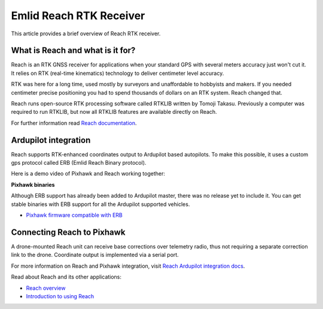 .. _common-reach-rtk-receiver:

========================
Emlid Reach RTK Receiver
========================

This article provides a brief overview of Reach RTK receiver. 

.. image:: ../../../images/Reach.jpg
	:target: ../_images/Reach.jpg

What is Reach and what is it for?
=================================

Reach is an RTK GNSS receiver for applications when your standard GPS with several meters accuracy just won't cut it. It relies on RTK (real-time kinematics) technology to deliver centimeter level accuracy.

RTK was here for a long time, used mostly by surveyors and unaffordable to hobbyists and makers. If you needed centimeter precise positioning you had to spend thousands of dollars on an RTK system. Reach changed that.

Reach runs open-source RTK processing software called RTKLIB written by Tomoji Takasu. Previously a computer was required to run RTKLIB, but now all RTKLIB features are available directly on Reach.

For further information read `Reach documentation <http://docs.emlid.com/reach/introduction/>`__.

Ardupilot integration
=====================

Reach supports RTK-enhanced coordinates output to Ardupilot based autopilots. To make this possible, it uses a custom gps protocol called ERB (Emlid Reach Binary protocol).

Here is a demo video of Pixhawk and Reach working together:
 
..  youtube:: oq9H19ikAdM
    :width: 100%


**Pixhawk binaries**

Although ERB support has already been added to Ardupilot master, there was no release yet to include it. You can get stable binaries with ERB support for all the Ardupilot supported vehicles.

* `Pixhawk firmware compatible with ERB <http://files.emlid.com/apm/px4-reach.zip>`__

Connecting Reach to Pixhawk
===========================

A drone-mounted Reach unit can receive base corrections over telemetry radio, thus not requiring a separate correction link to the drone. Coordinate output is implemented via a serial port.

.. image:: ../../../images/Reach_pixhawk_radio.jpg
	:target: ../_images/Reach_pixhawk_radio.jpg

For more information on Reach and Pixhawk integration, visit `Reach Ardupilot integration docs <http://docs.emlid.com/reach/apm-integration/>`__.

Read about Reach and its other applications:

- `Reach overview <http://www.emlid.com/reach/>`__  
- `Introduction to using Reach <http://docs.emlid.com/reach/introduction/>`__



